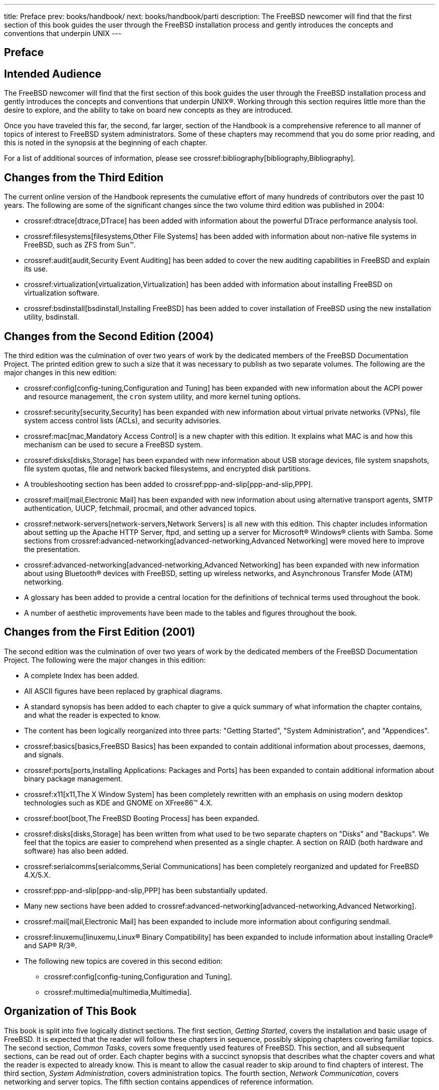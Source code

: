 ---
title: Preface
prev: books/handbook/
next: books/handbook/parti
description: The FreeBSD newcomer will find that the first section of this book guides the user through the FreeBSD installation process and gently introduces the concepts and conventions that underpin UNIX
---

[preface]
[[book-preface]]
= Preface
:doctype: book
:toc: macro
:toclevels: 1
:icons: font
:source-highlighter: rouge
:experimental:
:skip-front-matter:
:xrefstyle: basic
:relfileprefix: ../
:outfilesuffix:

[[preface-audience]]
== Intended Audience

The FreeBSD newcomer will find that the first section of this book guides the user through the FreeBSD installation process and gently introduces the concepts and conventions that underpin UNIX(R). Working through this section requires little more than the desire to explore, and the ability to take on board new concepts as they are introduced.

Once you have traveled this far, the second, far larger, section of the Handbook is a comprehensive reference to all manner of topics of interest to FreeBSD system administrators. Some of these chapters may recommend that you do some prior reading, and this is noted in the synopsis at the beginning of each chapter.

For a list of additional sources of information, please see crossref:bibliography[bibliography,Bibliography].

[[preface-changes-from3]]
== Changes from the Third Edition

The current online version of the Handbook represents the cumulative effort of many hundreds of contributors over the past 10 years. The following are some of the significant changes since the two volume third edition was published in 2004:

* crossref:dtrace[dtrace,DTrace] has been added with information about the powerful DTrace performance analysis tool.
* crossref:filesystems[filesystems,Other File Systems] has been added with information about non-native file systems in FreeBSD, such as ZFS from Sun(TM).
* crossref:audit[audit,Security Event Auditing] has been added to cover the new auditing capabilities in FreeBSD and explain its use.
* crossref:virtualization[virtualization,Virtualization] has been added with information about installing FreeBSD on virtualization software.
* crossref:bsdinstall[bsdinstall,Installing FreeBSD] has been added to cover installation of FreeBSD using the new installation utility, bsdinstall.

[[preface-changes-from2]]
== Changes from the Second Edition (2004)

The third edition was the culmination of over two years of work by the dedicated members of the FreeBSD Documentation Project. The printed edition grew to such a size that it was necessary to publish as two separate volumes. The following are the major changes in this new edition:

* crossref:config[config-tuning,Configuration and Tuning] has been expanded with new information about the ACPI power and resource management, the `cron` system utility, and more kernel tuning options.
* crossref:security[security,Security] has been expanded with new information about virtual private networks (VPNs), file system access control lists (ACLs), and security advisories.
* crossref:mac[mac,Mandatory Access Control] is a new chapter with this edition. It explains what MAC is and how this mechanism can be used to secure a FreeBSD system.
* crossref:disks[disks,Storage] has been expanded with new information about USB storage devices, file system snapshots, file system quotas, file and network backed filesystems, and encrypted disk partitions.
* A troubleshooting section has been added to crossref:ppp-and-slip[ppp-and-slip,PPP].
* crossref:mail[mail,Electronic Mail] has been expanded with new information about using alternative transport agents, SMTP authentication, UUCP, fetchmail, procmail, and other advanced topics.
* crossref:network-servers[network-servers,Network Servers] is all new with this edition. This chapter includes information about setting up the Apache HTTP Server, ftpd, and setting up a server for Microsoft(R) Windows(R) clients with Samba. Some sections from crossref:advanced-networking[advanced-networking,Advanced Networking] were moved here to improve the presentation.
* crossref:advanced-networking[advanced-networking,Advanced Networking] has been expanded with new information about using Bluetooth(R) devices with FreeBSD, setting up wireless networks, and Asynchronous Transfer Mode (ATM) networking.
* A glossary has been added to provide a central location for the definitions of technical terms used throughout the book.
* A number of aesthetic improvements have been made to the tables and figures throughout the book.

[[preface-changes]]
== Changes from the First Edition (2001)

The second edition was the culmination of over two years of work by the dedicated members of the FreeBSD Documentation Project. The following were the major changes in this edition:

* A complete Index has been added.
* All ASCII figures have been replaced by graphical diagrams.
* A standard synopsis has been added to each chapter to give a quick summary of what information the chapter contains, and what the reader is expected to know.
* The content has been logically reorganized into three parts: "Getting Started", "System Administration", and "Appendices".
* crossref:basics[basics,FreeBSD Basics] has been expanded to contain additional information about processes, daemons, and signals.
* crossref:ports[ports,Installing Applications: Packages and Ports] has been expanded to contain additional information about binary package management.
* crossref:x11[x11,The X Window System] has been completely rewritten with an emphasis on using modern desktop technologies such as KDE and GNOME on XFree86(TM) 4.X.
* crossref:boot[boot,The FreeBSD Booting Process] has been expanded.
* crossref:disks[disks,Storage] has been written from what used to be two separate chapters on "Disks" and "Backups". We feel that the topics are easier to comprehend when presented as a single chapter. A section on RAID (both hardware and software) has also been added.
* crossref:serialcomms[serialcomms,Serial Communications] has been completely reorganized and updated for FreeBSD 4.X/5.X.
* crossref:ppp-and-slip[ppp-and-slip,PPP] has been substantially updated.
* Many new sections have been added to crossref:advanced-networking[advanced-networking,Advanced Networking].
* crossref:mail[mail,Electronic Mail] has been expanded to include more information about configuring sendmail.
* crossref:linuxemu[linuxemu,Linux® Binary Compatibility] has been expanded to include information about installing Oracle(R) and SAP(R) R/3(R).
* The following new topics are covered in this second edition:

** crossref:config[config-tuning,Configuration and Tuning].
** crossref:multimedia[multimedia,Multimedia].

[[preface-overview]]
== Organization of This Book

This book is split into five logically distinct sections. The first section, _Getting Started_, covers the installation and basic usage of FreeBSD. It is expected that the reader will follow these chapters in sequence, possibly skipping chapters covering familiar topics. The second section, _Common Tasks_, covers some frequently used features of FreeBSD. This section, and all subsequent sections, can be read out of order. Each chapter begins with a succinct synopsis that describes what the chapter covers and what the reader is expected to already know. This is meant to allow the casual reader to skip around to find chapters of interest. The third section, _System Administration_, covers administration topics. The fourth section, _Network Communication_, covers networking and server topics. The fifth section contains appendices of reference information.

_crossref:introduction[introduction,Introduction]_::
Introduces FreeBSD to a new user. It describes the history of the FreeBSD Project, its goals and development model.

_crossref:bsdinstall[bsdinstall,Installing FreeBSD]_::
Walks a user through the entire installation process of FreeBSD 9._x_ and later using bsdinstall.

_crossref:basics[basics,FreeBSD Basics]_::
Covers the basic commands and functionality of the FreeBSD operating system. If you are familiar with Linux(R) or another flavor of UNIX(R) then you can probably skip this chapter.

_crossref:ports[ports,Installing Applications: Packages and Ports]_::
Covers the installation of third-party software with both FreeBSD's innovative "Ports Collection" and standard binary packages.

_crossref:x11[x11,The X Window System]_::
Describes the X Window System in general and using X11 on FreeBSD in particular. Also describes common desktop environments such as KDE and GNOME.

_crossref:desktop[desktop,Desktop Applications]_::
Lists some common desktop applications, such as web browsers and productivity suites, and describes how to install them on FreeBSD.

_crossref:multimedia[multimedia,Multimedia]_::
Shows how to set up sound and video playback support for your system. Also describes some sample audio and video applications.

_crossref:kernelconfig[kernelconfig,Configuring the FreeBSD Kernel]_::
Explains why you might need to configure a new kernel and provides detailed instructions for configuring, building, and installing a custom kernel.

_crossref:printing[printing,Printing]_::
Describes managing printers on FreeBSD, including information about banner pages, printer accounting, and initial setup.

_crossref:linuxemu[linuxemu,Linux® Binary Compatibility]_::
Describes the Linux(R) compatibility features of FreeBSD. Also provides detailed installation instructions for many popular Linux(R) applications such as Oracle(R) and Mathematica(R).

_crossref:config[config-tuning,Configuration and Tuning]_::
Describes the parameters available for system administrators to tune a FreeBSD system for optimum performance. Also describes the various configuration files used in FreeBSD and where to find them.

_crossref:boot[boot,The FreeBSD Booting Process]_::
Describes the FreeBSD boot process and explains how to control this process with configuration options.

_crossref:security[security,Security]_::
Describes many different tools available to help keep your FreeBSD system secure, including Kerberos, IPsec and OpenSSH.

_crossref:jails[jails,Jails]_::
Describes the jails framework, and the improvements of jails over the traditional chroot support of FreeBSD.

_crossref:mac[mac,Mandatory Access Control]_::
Explains what Mandatory Access Control (MAC) is and how this mechanism can be used to secure a FreeBSD system.

_crossref:audit[audit,Security Event Auditing]_::
Describes what FreeBSD Event Auditing is, how it can be installed, configured, and how audit trails can be inspected or monitored.

_crossref:disks[disks,Storage]_::
Describes how to manage storage media and filesystems with FreeBSD. This includes physical disks, RAID arrays, optical and tape media, memory-backed disks, and network filesystems.

_crossref:geom[geom,GEOM: Modular Disk Transformation Framework]_::
Describes what the GEOM framework in FreeBSD is and how to configure various supported RAID levels.

_crossref:filesystems[filesystems,Other File Systems]_::
Examines support of non-native file systems in FreeBSD, like the Z File System from Sun(TM).

_crossref:virtualization[virtualization,Virtualization]_::
Describes what virtualization systems offer, and how they can be used with FreeBSD.

_crossref:l10n[l10n,Localization - i18n/L10n Usage and Setup]_::
Describes how to use FreeBSD in languages other than English. Covers both system and application level localization.

_crossref:cutting-edge[updating-upgrading,Updating and Upgrading FreeBSD]_::
Explains the differences between FreeBSD-STABLE, FreeBSD-CURRENT, and FreeBSD releases. Describes which users would benefit from tracking a development system and outlines that process. Covers the methods users may take to update their system to the latest security release.

_crossref:dtrace[dtrace,DTrace]_::
Describes how to configure and use the DTrace tool from Sun(TM) in FreeBSD. Dynamic tracing can help locate performance issues, by performing real time system analysis.

_crossref:serialcomms[serialcomms,Serial Communications]_::
Explains how to connect terminals and modems to your FreeBSD system for both dial in and dial out connections.

_crossref:ppp-and-slip[ppp-and-slip,PPP]_::
Describes how to use PPP to connect to remote systems with FreeBSD.

_crossref:mail[mail,Electronic Mail]_::
Explains the different components of an email server and dives into simple configuration topics for the most popular mail server software: sendmail.

_crossref:network-servers[network-servers,Network Servers]_::
Provides detailed instructions and example configuration files to set up your FreeBSD machine as a network filesystem server, domain name server, network information system server, or time synchronization server.

_crossref:firewalls[firewalls,Firewalls]_::
Explains the philosophy behind software-based firewalls and provides detailed information about the configuration of the different firewalls available for FreeBSD.

_crossref:advanced-networking[advanced-networking,Advanced Networking]_::
Describes many networking topics, including sharing an Internet connection with other computers on your LAN, advanced routing topics, wireless networking, Bluetooth(R), ATM, IPv6, and much more.

_crossref:mirrors[mirrors,Obtaining FreeBSD]_::
Lists different sources for obtaining FreeBSD media on CDROM or DVD as well as different sites on the Internet that allow you to download and install FreeBSD.

_crossref:bibliography[bibliography,Bibliography]_::
This book touches on many different subjects that may leave you hungry for a more detailed explanation. The bibliography lists many excellent books that are referenced in the text.

_crossref:eresources[eresources,Resources on the Internet]_::
Describes the many forums available for FreeBSD users to post questions and engage in technical conversations about FreeBSD.

_crossref:pgpkeys[pgpkeys,OpenPGP Keys]_::
Lists the PGP fingerprints of several FreeBSD Developers.

[[preface-conv]]
== Conventions used in this book

To provide a consistent and easy to read text, several conventions are followed throughout the book.

[[preface-conv-typographic]]
=== Typographic Conventions

_Italic_::
An _italic_ font is used for filenames, URLs, emphasized text, and the first usage of technical terms.

`Monospace`::
A `monospaced` font is used for error messages, commands, environment variables, names of ports, hostnames, user names, group names, device names, variables, and code fragments.

Bold::
A *bold* font is used for applications, commands, and keys.

[[preface-conv-commands]]
=== User Input

Keys are shown in *bold* to stand out from other text. Key combinations that are meant to be typed simultaneously are shown with `+` between the keys, such as:

kbd:[Ctrl+Alt+Del]

Meaning the user should type the kbd:[Ctrl], kbd:[Alt], and kbd:[Del] keys at the same time.

Keys that are meant to be typed in sequence will be separated with commas, for example:

kbd:[Ctrl+X], kbd:[Ctrl+S]

Would mean that the user is expected to type the kbd:[Ctrl] and kbd:[X] keys simultaneously and then to type the kbd:[Ctrl] and kbd:[S] keys simultaneously.

[[preface-conv-examples]]
=== Examples

Examples starting with [.filename]#C:\># indicate a MS-DOS(R) command. Unless otherwise noted, these commands may be executed from a "Command Prompt" window in a modern Microsoft(R) Windows(R) environment.

[source,shell]
....
C:\> tools\fdimage floppies\kern.flp A:
....

Examples starting with # indicate a command that must be invoked as the superuser in FreeBSD. You can login as `root` to type the command, or login as your normal account and use man:su[1] to gain superuser privileges.

[source,shell]
....
# dd if=kern.flp of=/dev/fd0
....

Examples starting with % indicate a command that should be invoked from a normal user account. Unless otherwise noted, C-shell syntax is used for setting environment variables and other shell commands.

[source,shell]
....
% top
....

[[preface-acknowledgements]]
== Acknowledgments

The book you are holding represents the efforts of many hundreds of people around the world. Whether they sent in fixes for typos, or submitted complete chapters, all the contributions have been useful.

Several companies have supported the development of this document by paying authors to work on it full-time, paying for publication, etc. In particular, BSDi (subsequently acquired by http://www.windriver.com[Wind River Systems]) paid members of the FreeBSD Documentation Project to work on improving this book full time leading up to the publication of the first printed edition in March 2000 (ISBN 1-57176-241-8). Wind River Systems then paid several additional authors to make a number of improvements to the print-output infrastructure and to add additional chapters to the text. This work culminated in the publication of the second printed edition in November 2001 (ISBN 1-57176-303-1). In 2003-2004, http://www.freebsdmall.com[FreeBSD Mall, Inc], paid several contributors to improve the Handbook in preparation for the third printed edition.
